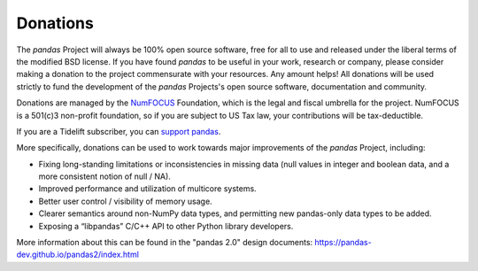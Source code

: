 *********
Donations
*********

The *pandas* Project will always be 100% open source software, free for all to use and released under the liberal terms of the modified BSD license. If you have found *pandas* to be useful in your work, research or company, please consider making a donation to the project commensurate with your resources. Any amount helps! All donations will be used strictly to fund the development of the *pandas* Projects's open source software, documentation and community.

Donations are managed by the `NumFOCUS <http://www.numfocus.org/open-source-projects.html>`__ Foundation, which is the legal and fiscal umbrella for the project. NumFOCUS is a 501(c)3 non-profit foundation, so if you are subject to US Tax law, your contributions will be tax-deductible.

.. raw:: html

    <div style="text-align: center;">
    <iframe style="height: 325px;width: 300px;border: medium none; display:inline-block;" src="https://www.flipcause.com/embed/html_widget/MzA3OA=="></iframe>
    </div>

If you are a Tidelift subscriber, you can `support pandas <https://tidelift.com/subscription/pkg/pypi-pandas?utm_source=pypi-pandas&utm_medium=referral&utm_campaign=readme>`__.

More specifically, donations can be used to work towards major improvements of the *pandas* Project, including:

* Fixing long-standing limitations or inconsistencies in missing data (null values in integer and boolean data, and a more consistent notion of null / NA).
* Improved performance and utilization of multicore systems.
* Better user control / visibility of memory usage.
* Clearer semantics around non-NumPy data types, and permitting new pandas-only data types to be added.
* Exposing a “libpandas” C/C++ API to other Python library developers.

More information about this can be found in the "pandas 2.0" design documents: https://pandas-dev.github.io/pandas2/index.html
